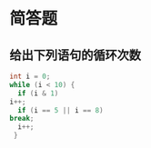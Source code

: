 * 简答题
** 给出下列语句的循环次数


   #+begin_src c
     int i = 0;
     while (i < 10) {
       if (i & 1)
	 i++;
       if (i == 5 || i == 8)
	 break;
       i++;
      }
   #+end_src

** 

